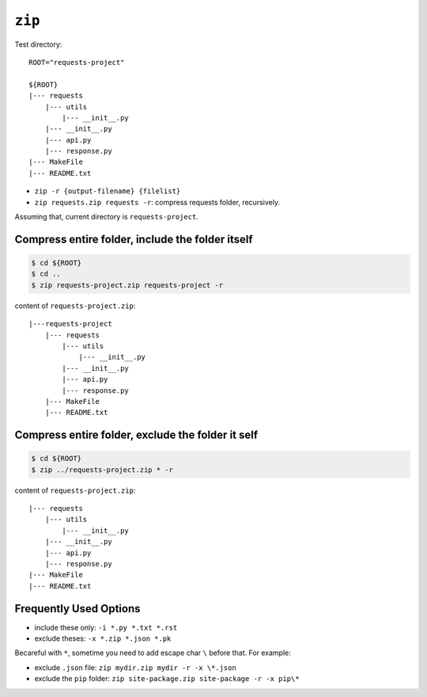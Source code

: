 ``zip``
==============================================================================


Test directory::

    ROOT="requests-project"

    ${ROOT}
    |--- requests
        |--- utils
            |--- __init__.py
        |--- __init__.py
        |--- api.py
        |--- response.py
    |--- MakeFile
    |--- README.txt

- ``zip -r {output-filename} {filelist}``
- ``zip requests.zip requests -r``: compress requests folder, recursively.


Assuming that, current directory is ``requests-project``.


Compress entire folder, include the folder itself
------------------------------------------------------------------------------

.. code-block:: bash

    $ cd ${ROOT}
    $ cd ..
    $ zip requests-project.zip requests-project -r

content of ``requests-project.zip``::

    |---requests-project
        |--- requests
            |--- utils
                |--- __init__.py
            |--- __init__.py
            |--- api.py
            |--- response.py
        |--- MakeFile
        |--- README.txt


Compress entire folder, exclude the folder it self
------------------------------------------------------------------------------

.. code-block:: bash

    $ cd ${ROOT}
    $ zip ../requests-project.zip * -r


content of ``requests-project.zip``::

    |--- requests
        |--- utils
            |--- __init__.py
        |--- __init__.py
        |--- api.py
        |--- response.py
    |--- MakeFile
    |--- README.txt


Frequently Used Options
------------------------------------------------------------------------------

- include these only: ``-i *.py *.txt *.rst``
- exclude theses: ``-x *.zip *.json *.pk``

Becareful with ``*``, sometime you need to add escape char ``\`` before that. For example:

- exclude ``.json`` file: ``zip mydir.zip mydir -r -x \*.json``
- exclude the ``pip`` folder: ``zip site-package.zip site-package -r -x pip\*``